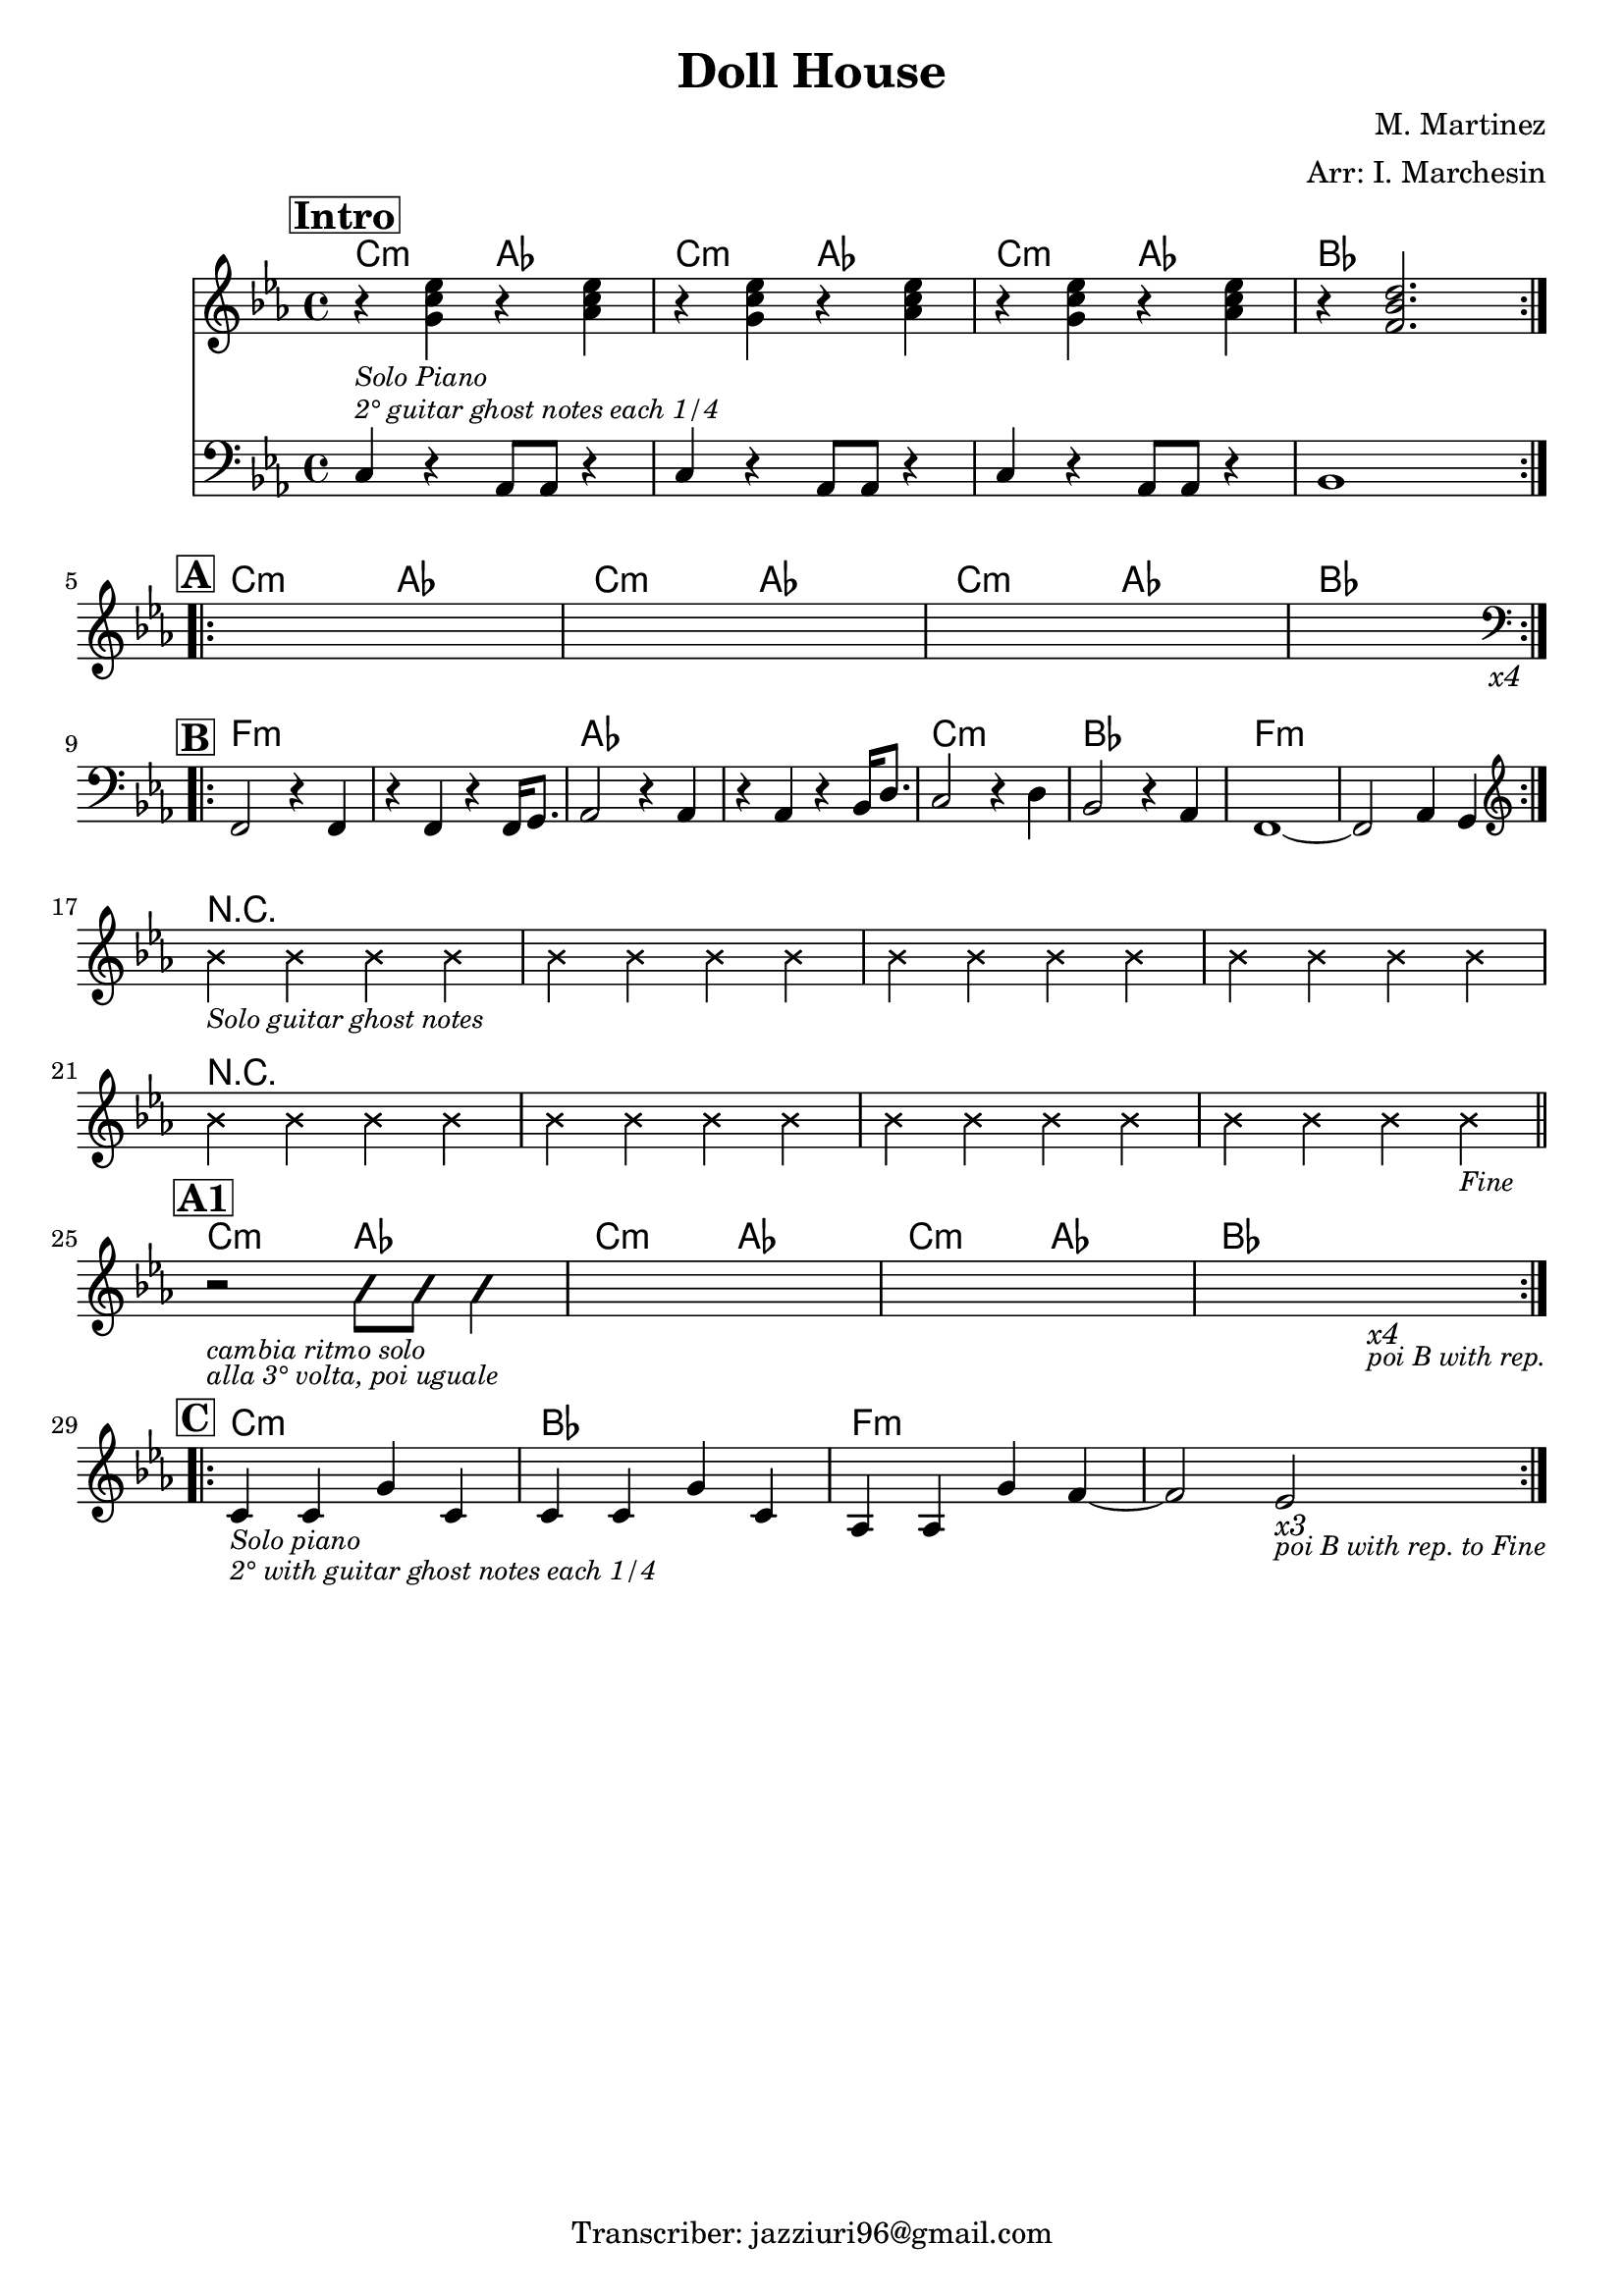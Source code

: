 \header {
  title = "Doll House"
  piece = " "
  composer = "M. Martinez"
  arranger = "Arr: I. Marchesin"
  tagline = "Transcriber: jazziuri96@gmail.com"
}

obbligato =
\relative c' {
  \clef treble
  \key c \minor
  \time 4/4
  
  \repeat volta 2 {
  <<
  {
  \mark \markup{\box \bold "Intro"}
  r4_\markup {\small \italic "Solo Piano"} <g' c ees> r <aes c ees>
  r <g c ees> r <aes c ees>
  r <g c ees> r <aes c ees>
  r <f bes d>2. \break
  }
  \new Staff {
    \clef bass
    \key c \minor
    \time 4/4
    c,4^\markup{\small \italic "2° guitar ghost notes each 1/4"} r aes8 aes r4
    c4 r aes8 aes r4
    c4 r aes8 aes r4
    bes1
  }
  >>
  }
  \mark \markup{\box \bold "A"}
  \repeat volta 4 {
  s1
  s
  s
  s2. s4_\markup{\italic "x4"} \break
  }
  
  \mark \markup{\box \bold "B"}
  \clef bass
  \repeat volta 2 {
  f2 r4 f
  r f r f16 g8.
  aes2 r4 aes
  r aes r bes16 d8.
  c2 r4 d
  bes2 r4 aes
  f1~
  f2 aes4 g \break
  }
  \clef treble
  \xNotesOn
  bes''4_\markup {\italic \small "Solo guitar ghost notes"} bes bes bes
  bes4 bes bes bes
  bes4 bes bes bes
  bes4 bes bes bes \break
  bes4 bes bes bes
  bes4 bes bes bes
  bes4 bes bes bes
  bes4 bes bes bes_\markup {\italic \small "Fine"} \bar "||" \break

  \mark \markup{\box \bold "A1"}
  \repeat volta 4 {
  \improvisationOn
  r2_\markup{\small \italic "cambia ritmo solo"}_\markup{\small \italic "alla 3° volta, poi uguale"} b8 b b4
  \improvisationOff
  s1
  s
  s2. s4_\markup{\italic "x4"}_\markup{\italic \small "poi B with rep."} \break
  }

  \mark \markup{\box \bold "C"}
  \repeat volta 3 {
  c,4_\markup {\small \italic "Solo piano"}_\markup {\small \italic "2° with guitar ghost notes each 1/4"} c g' c,
  c c g' c,
  aes aes g' f~
  f2 ees_\markup {\italic "x3"}_\markup {\small \italic "poi B with rep. to Fine"}
  }

}

armonie = 
\chordmode {

  %intro
  c2:m aes
  c:m aes
  c:m aes
  bes1

  %A
  c2:m aes
  c:m aes
  c:m aes
  bes1

  %B
  f1:m
  f:m
  aes
  aes
  c:m
  bes
  f:m
  f:m
  r1
  r
  r
  r
  r
  r
  r
  r

  %A1
  c2:m aes
  c:m aes
  c:m aes
  bes1

  %C
  c1:m
  bes
  f:m
  f:m

}

\score {
  <<
    \new ChordNames {
    \set chordChanges = ##t
    \armonie
    }
    \new Staff \obbligato
  >>
  \layout {}
}
